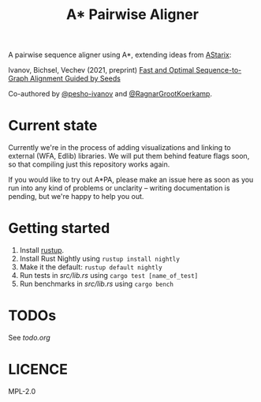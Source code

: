 #+TITLE: A* Pairwise Aligner

A pairwise sequence aligner using A*, extending ideas from [[https://github.com/eth-sri/astarix][AStarix]]:

Ivanov, Bichsel, Vechev (2021, preprint)
[[https://www.biorxiv.org/content/10.1101/2021.11.05.467453v1][Fast and Optimal Sequence-to-Graph Alignment Guided by Seeds]]

Co-authored by [[https://github.com/pesho-ivanov][@pesho-ivanov]] and [[https://github.com/RagnarGrootKoerkamp][@RagnarGrootKoerkamp]].

* Current state

Currently we're in the process of adding visualizations and linking to external (WFA, Edlib) libraries.
We will put them behind feature flags soon, so that compiling just this repository works again.

If you would like to try out A*PA, please make an issue here as soon as you run into any kind of problems or unclarity
-- writing documentation is pending, but we're happy to help you out.

* Getting started

1. Install [[https://rustup.rs/][rustup]].
1. Install Rust Nightly using ~rustup install nightly~
1. Make it the default: ~rustup default nightly~
1. Run tests in [[src/lib.rs]] using ~cargo test [name_of_test]~
1. Run benchmarks in [[src/lib.rs]] using ~cargo bench~

* TODOs

See [[todo.org]]

* LICENCE
MPL-2.0
